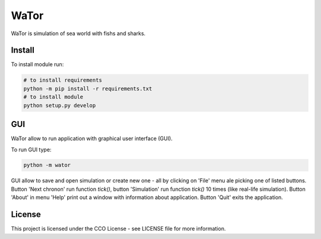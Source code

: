 WaTor
=====

WaTor is simulation of sea world with fishs and sharks.


Install
-------

To install module run:

.. code:: Python

   # to install requirements
   python -m pip install -r requirements.txt
   # to install module
   python setup.py develop
  
GUI
---

WaTor allow to run application with graphical user interface (GUI). 

To run GUI type:

.. code:: Python

    python -m wator


GUI allow to save and open simulation or create new one - all by clicking on 'File' menu ale picking one of listed buttons.
Button 'Next chronon' run function `tick()`, button 'Simulation' run function `tick()` 10 times (like real-life simulation).
Button 'About' in menu 'Help' print out a window with information about application.
Button 'Quit' exits the application.

License
-------

This project is licensed under the CCO License - see LICENSE file for more information.
